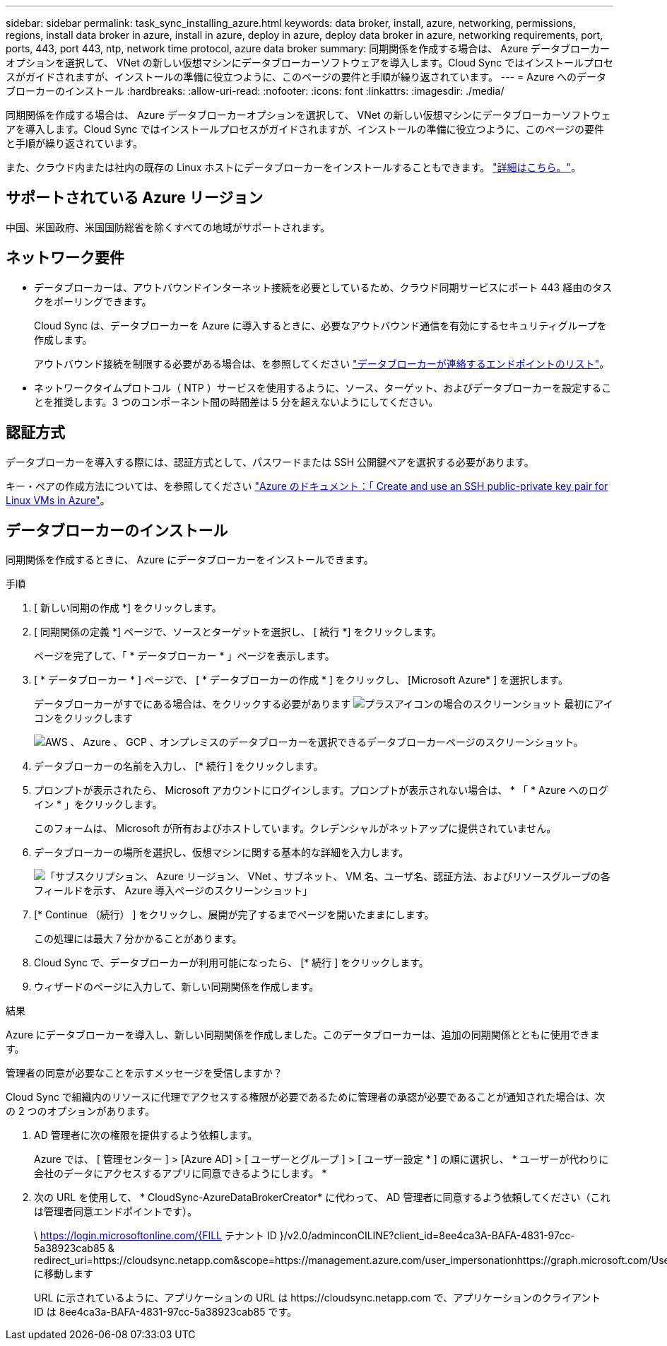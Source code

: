 ---
sidebar: sidebar 
permalink: task_sync_installing_azure.html 
keywords: data broker, install, azure, networking, permissions, regions, install data broker in azure, install in azure, deploy in azure, deploy data broker in azure, networking requirements, port, ports, 443, port 443, ntp, network time protocol, azure data broker 
summary: 同期関係を作成する場合は、 Azure データブローカーオプションを選択して、 VNet の新しい仮想マシンにデータブローカーソフトウェアを導入します。Cloud Sync ではインストールプロセスがガイドされますが、インストールの準備に役立つように、このページの要件と手順が繰り返されています。 
---
= Azure へのデータブローカーのインストール
:hardbreaks:
:allow-uri-read: 
:nofooter: 
:icons: font
:linkattrs: 
:imagesdir: ./media/


[role="lead"]
同期関係を作成する場合は、 Azure データブローカーオプションを選択して、 VNet の新しい仮想マシンにデータブローカーソフトウェアを導入します。Cloud Sync ではインストールプロセスがガイドされますが、インストールの準備に役立つように、このページの要件と手順が繰り返されています。

また、クラウド内または社内の既存の Linux ホストにデータブローカーをインストールすることもできます。 link:task_sync_installing_linux.html["詳細はこちら。"]。



== サポートされている Azure リージョン

中国、米国政府、米国国防総省を除くすべての地域がサポートされます。



== ネットワーク要件

* データブローカーは、アウトバウンドインターネット接続を必要としているため、クラウド同期サービスにポート 443 経由のタスクをポーリングできます。
+
Cloud Sync は、データブローカーを Azure に導入するときに、必要なアウトバウンド通信を有効にするセキュリティグループを作成します。

+
アウトバウンド接続を制限する必要がある場合は、を参照してください link:reference_sync_networking.html["データブローカーが連絡するエンドポイントのリスト"]。

* ネットワークタイムプロトコル（ NTP ）サービスを使用するように、ソース、ターゲット、およびデータブローカーを設定することを推奨します。3 つのコンポーネント間の時間差は 5 分を超えないようにしてください。




== 認証方式

データブローカーを導入する際には、認証方式として、パスワードまたは SSH 公開鍵ペアを選択する必要があります。

キー・ペアの作成方法については、を参照してください https://docs.microsoft.com/en-us/azure/virtual-machines/linux/mac-create-ssh-keys["Azure のドキュメント：「 Create and use an SSH public-private key pair for Linux VMs in Azure"^]。



== データブローカーのインストール

同期関係を作成するときに、 Azure にデータブローカーをインストールできます。

.手順
. [ 新しい同期の作成 *] をクリックします。
. [ 同期関係の定義 *] ページで、ソースとターゲットを選択し、 [ 続行 *] をクリックします。
+
ページを完了して、「 * データブローカー * 」ページを表示します。

. [ * データブローカー * ] ページで、 [ * データブローカーの作成 * ] をクリックし、 [Microsoft Azure* ] を選択します。
+
データブローカーがすでにある場合は、をクリックする必要があります image:screenshot_plus_icon.gif["プラスアイコンの場合のスクリーンショット"] 最初にアイコンをクリックします

+
image:screenshot_create_data_broker.gif["AWS 、 Azure 、 GCP 、オンプレミスのデータブローカーを選択できるデータブローカーページのスクリーンショット。"]

. データブローカーの名前を入力し、 [* 続行 ] をクリックします。
. プロンプトが表示されたら、 Microsoft アカウントにログインします。プロンプトが表示されない場合は、 * 「 * Azure へのログイン * 」をクリックします。
+
このフォームは、 Microsoft が所有およびホストしています。クレデンシャルがネットアップに提供されていません。

. データブローカーの場所を選択し、仮想マシンに関する基本的な詳細を入力します。
+
image:screenshot_azure_data_broker.gif["「サブスクリプション、 Azure リージョン、 VNet 、サブネット、 VM 名、ユーザ名、認証方法、およびリソースグループの各フィールドを示す、 Azure 導入ページのスクリーンショット」"]

. [* Continue （続行） ] をクリックし、展開が完了するまでページを開いたままにします。
+
この処理には最大 7 分かかることがあります。

. Cloud Sync で、データブローカーが利用可能になったら、 [* 続行 ] をクリックします。
. ウィザードのページに入力して、新しい同期関係を作成します。


.結果
Azure にデータブローカーを導入し、新しい同期関係を作成しました。このデータブローカーは、追加の同期関係とともに使用できます。

.管理者の同意が必要なことを示すメッセージを受信しますか？
****
Cloud Sync で組織内のリソースに代理でアクセスする権限が必要であるために管理者の承認が必要であることが通知された場合は、次の 2 つのオプションがあります。

. AD 管理者に次の権限を提供するよう依頼します。
+
Azure では、 [ 管理センター ] > [Azure AD] > [ ユーザーとグループ ] > [ ユーザー設定 * ] の順に選択し、 * ユーザーが代わりに会社のデータにアクセスするアプリに同意できるようにします。 *

. 次の URL を使用して、 * CloudSync-AzureDataBrokerCreator* に代わって、 AD 管理者に同意するよう依頼してください（これは管理者同意エンドポイントです）。
+
\ https://login.microsoftonline.com/{FILL テナント ID }/v2.0/adminconCILINE?client_id=8ee4ca3A-BAFA-4831-97cc-5a38923cab85 & redirect_uri=https://cloudsync.netapp.com&scope=https://management.azure.com/user_impersonationhttps://graph.microsoft.com/User.Read に移動します

+
URL に示されているように、アプリケーションの URL は \https://cloudsync.netapp.com で、アプリケーションのクライアント ID は 8ee4ca3a-BAFA-4831-97cc-5a38923cab85 です。



****